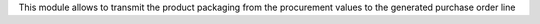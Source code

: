 This module allows to transmit the product packaging from the procurement values
to the generated purchase order line
